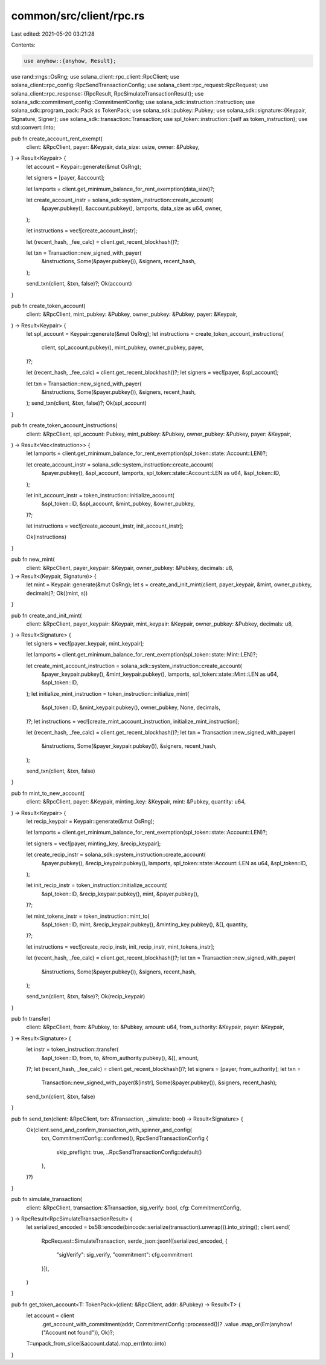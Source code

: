 common/src/client/rpc.rs
========================

Last edited: 2021-05-20 03:21:28

Contents:

.. code-block:: rs

    use anyhow::{anyhow, Result};
use rand::rngs::OsRng;
use solana_client::rpc_client::RpcClient;
use solana_client::rpc_config::RpcSendTransactionConfig;
use solana_client::rpc_request::RpcRequest;
use solana_client::rpc_response::{RpcResult, RpcSimulateTransactionResult};
use solana_sdk::commitment_config::CommitmentConfig;
use solana_sdk::instruction::Instruction;
use solana_sdk::program_pack::Pack as TokenPack;
use solana_sdk::pubkey::Pubkey;
use solana_sdk::signature::{Keypair, Signature, Signer};
use solana_sdk::transaction::Transaction;
use spl_token::instruction::{self as token_instruction};
use std::convert::Into;

pub fn create_account_rent_exempt(
    client: &RpcClient,
    payer: &Keypair,
    data_size: usize,
    owner: &Pubkey,
) -> Result<Keypair> {
    let account = Keypair::generate(&mut OsRng);

    let signers = [payer, &account];

    let lamports = client.get_minimum_balance_for_rent_exemption(data_size)?;

    let create_account_instr = solana_sdk::system_instruction::create_account(
        &payer.pubkey(),
        &account.pubkey(),
        lamports,
        data_size as u64,
        owner,
    );

    let instructions = vec![create_account_instr];

    let (recent_hash, _fee_calc) = client.get_recent_blockhash()?;

    let txn = Transaction::new_signed_with_payer(
        &instructions,
        Some(&payer.pubkey()),
        &signers,
        recent_hash,
    );

    send_txn(client, &txn, false)?;
    Ok(account)
}

pub fn create_token_account(
    client: &RpcClient,
    mint_pubkey: &Pubkey,
    owner_pubkey: &Pubkey,
    payer: &Keypair,
) -> Result<Keypair> {
    let spl_account = Keypair::generate(&mut OsRng);
    let instructions = create_token_account_instructions(
        client,
        spl_account.pubkey(),
        mint_pubkey,
        owner_pubkey,
        payer,
    )?;

    let (recent_hash, _fee_calc) = client.get_recent_blockhash()?;
    let signers = vec![payer, &spl_account];

    let txn = Transaction::new_signed_with_payer(
        &instructions,
        Some(&payer.pubkey()),
        &signers,
        recent_hash,
    );
    send_txn(client, &txn, false)?;
    Ok(spl_account)
}

pub fn create_token_account_instructions(
    client: &RpcClient,
    spl_account: Pubkey,
    mint_pubkey: &Pubkey,
    owner_pubkey: &Pubkey,
    payer: &Keypair,
) -> Result<Vec<Instruction>> {
    let lamports = client.get_minimum_balance_for_rent_exemption(spl_token::state::Account::LEN)?;

    let create_account_instr = solana_sdk::system_instruction::create_account(
        &payer.pubkey(),
        &spl_account,
        lamports,
        spl_token::state::Account::LEN as u64,
        &spl_token::ID,
    );

    let init_account_instr = token_instruction::initialize_account(
        &spl_token::ID,
        &spl_account,
        &mint_pubkey,
        &owner_pubkey,
    )?;

    let instructions = vec![create_account_instr, init_account_instr];

    Ok(instructions)
}

pub fn new_mint(
    client: &RpcClient,
    payer_keypair: &Keypair,
    owner_pubkey: &Pubkey,
    decimals: u8,
) -> Result<(Keypair, Signature)> {
    let mint = Keypair::generate(&mut OsRng);
    let s = create_and_init_mint(client, payer_keypair, &mint, owner_pubkey, decimals)?;
    Ok((mint, s))
}

pub fn create_and_init_mint(
    client: &RpcClient,
    payer_keypair: &Keypair,
    mint_keypair: &Keypair,
    owner_pubkey: &Pubkey,
    decimals: u8,
) -> Result<Signature> {
    let signers = vec![payer_keypair, mint_keypair];

    let lamports = client.get_minimum_balance_for_rent_exemption(spl_token::state::Mint::LEN)?;

    let create_mint_account_instruction = solana_sdk::system_instruction::create_account(
        &payer_keypair.pubkey(),
        &mint_keypair.pubkey(),
        lamports,
        spl_token::state::Mint::LEN as u64,
        &spl_token::ID,
    );
    let initialize_mint_instruction = token_instruction::initialize_mint(
        &spl_token::ID,
        &mint_keypair.pubkey(),
        owner_pubkey,
        None,
        decimals,
    )?;
    let instructions = vec![create_mint_account_instruction, initialize_mint_instruction];

    let (recent_hash, _fee_calc) = client.get_recent_blockhash()?;
    let txn = Transaction::new_signed_with_payer(
        &instructions,
        Some(&payer_keypair.pubkey()),
        &signers,
        recent_hash,
    );

    send_txn(client, &txn, false)
}

pub fn mint_to_new_account(
    client: &RpcClient,
    payer: &Keypair,
    minting_key: &Keypair,
    mint: &Pubkey,
    quantity: u64,
) -> Result<Keypair> {
    let recip_keypair = Keypair::generate(&mut OsRng);

    let lamports = client.get_minimum_balance_for_rent_exemption(spl_token::state::Account::LEN)?;

    let signers = vec![payer, minting_key, &recip_keypair];

    let create_recip_instr = solana_sdk::system_instruction::create_account(
        &payer.pubkey(),
        &recip_keypair.pubkey(),
        lamports,
        spl_token::state::Account::LEN as u64,
        &spl_token::ID,
    );

    let init_recip_instr = token_instruction::initialize_account(
        &spl_token::ID,
        &recip_keypair.pubkey(),
        mint,
        &payer.pubkey(),
    )?;

    let mint_tokens_instr = token_instruction::mint_to(
        &spl_token::ID,
        mint,
        &recip_keypair.pubkey(),
        &minting_key.pubkey(),
        &[],
        quantity,
    )?;

    let instructions = vec![create_recip_instr, init_recip_instr, mint_tokens_instr];

    let (recent_hash, _fee_calc) = client.get_recent_blockhash()?;
    let txn = Transaction::new_signed_with_payer(
        &instructions,
        Some(&payer.pubkey()),
        &signers,
        recent_hash,
    );

    send_txn(client, &txn, false)?;
    Ok(recip_keypair)
}

pub fn transfer(
    client: &RpcClient,
    from: &Pubkey,
    to: &Pubkey,
    amount: u64,
    from_authority: &Keypair,
    payer: &Keypair,
) -> Result<Signature> {
    let instr = token_instruction::transfer(
        &spl_token::ID,
        from,
        to,
        &from_authority.pubkey(),
        &[],
        amount,
    )?;
    let (recent_hash, _fee_calc) = client.get_recent_blockhash()?;
    let signers = [payer, from_authority];
    let txn =
        Transaction::new_signed_with_payer(&[instr], Some(&payer.pubkey()), &signers, recent_hash);
    send_txn(client, &txn, false)
}

pub fn send_txn(client: &RpcClient, txn: &Transaction, _simulate: bool) -> Result<Signature> {
    Ok(client.send_and_confirm_transaction_with_spinner_and_config(
        txn,
        CommitmentConfig::confirmed(),
        RpcSendTransactionConfig {
            skip_preflight: true,
            ..RpcSendTransactionConfig::default()
        },
    )?)
}

pub fn simulate_transaction(
    client: &RpcClient,
    transaction: &Transaction,
    sig_verify: bool,
    cfg: CommitmentConfig,
) -> RpcResult<RpcSimulateTransactionResult> {
    let serialized_encoded = bs58::encode(bincode::serialize(transaction).unwrap()).into_string();
    client.send(
        RpcRequest::SimulateTransaction,
        serde_json::json!([serialized_encoded, {
            "sigVerify": sig_verify, "commitment": cfg.commitment
        }]),
    )
}

pub fn get_token_account<T: TokenPack>(client: &RpcClient, addr: &Pubkey) -> Result<T> {
    let account = client
        .get_account_with_commitment(addr, CommitmentConfig::processed())?
        .value
        .map_or(Err(anyhow!("Account not found")), Ok)?;
    T::unpack_from_slice(&account.data).map_err(Into::into)
}


